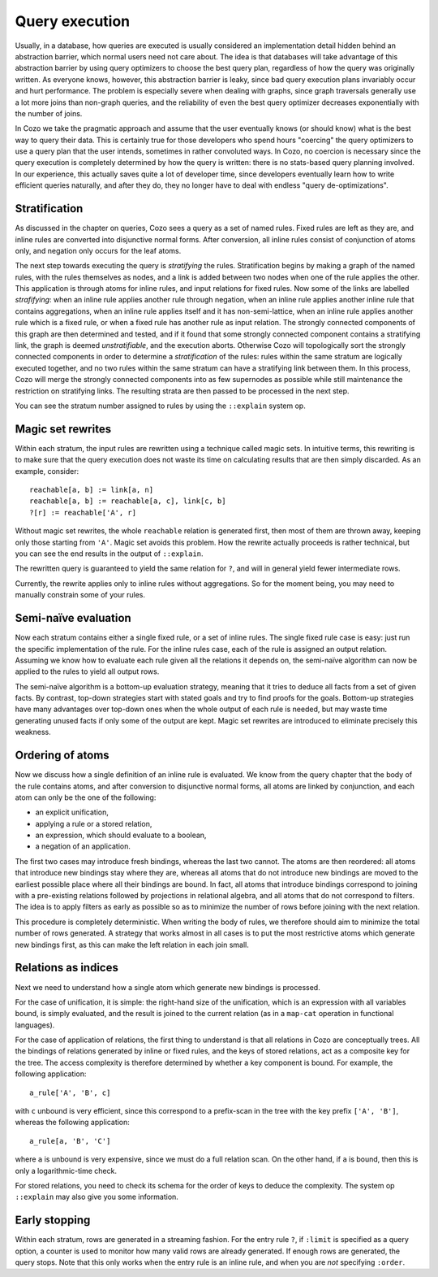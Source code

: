 ====================================
Query execution
====================================

Usually, in a database,
how queries are executed is usually considered an implementation detail
hidden behind an abstraction barrier, which normal users need not care about.
The idea is that databases will take advantage of this abstraction barrier
by using query optimizers to choose the best query plan,
regardless of how the query was originally written.
As everyone knows, however, this abstraction barrier is leaky,
since bad query execution plans invariably occur and hurt performance.
The problem is especially severe when dealing with graphs, 
since graph traversals generally use a lot more joins than non-graph queries,
and the reliability of even the best query optimizer 
decreases exponentially with the number of joins.

In Cozo we take the pragmatic approach and assume that the user eventually
knows (or should know) what is the best way to query their data.
This is certainly true for those developers who spend hours
"coercing" the query optimizers to use a query plan that the user intends,
sometimes in rather convoluted ways.
In Cozo, no coercion is necessary since the query execution is completely
determined by how the query is written: 
there is no stats-based query planning involved.
In our experience, this actually saves quite a lot of developer time,
since developers eventually learn how to write efficient queries naturally, 
and after they do, they no longer have to deal with endless "query de-optimizations".

--------------------------------------
Stratification
--------------------------------------

As discussed in the chapter on queries, Cozo sees a query as a set of named rules.
Fixed rules are left as they are, 
and inline rules are converted into disjunctive normal forms.
After conversion, all inline rules consist of conjunction of atoms only,
and negation only occurs for the leaf atoms.

The next step towards executing the query is *stratifying* the rules.
Stratification begins by making a graph of the named rules, 
with the rules themselves as nodes, 
and a link is added between two nodes when one of the rule applies the other.
This application is through atoms for inline rules, and input relations for fixed rules.
Now some of the links are labelled *strafifying*: 
when an inline rule applies another rule through negation,
when an inline rule applies another inline rule that contains aggregations,
when an inline rule applies itself and it has non-semi-lattice,
when an inline rule applies another rule which is a fixed rule,
or when a fixed rule has another rule as input relation.
The strongly connected components of this graph are then determined and tested, 
and if it found that some strongly connected component contains a stratifying link,
the graph is deemed *unstratifiable*, and the execution aborts.
Otherwise Cozo will topologically sort the strongly connected components in order to
determine a *stratification* of the rules: 
rules within the same stratum are logically executed together,
and no two rules within the same stratum can have a stratifying link between them.
In this process, 
Cozo will merge the strongly connected components into as few supernodes as possible
while still maintenance the restriction on stratifying links.
The resulting strata are then passed to be processed in the next step.

You can see the stratum number assigned to rules by using the ``::explain`` system op.

--------------------------------------
Magic set rewrites
--------------------------------------
Within each stratum, the input rules are rewritten using a technique called magic sets.
In intuitive terms, this rewriting is to make sure that the query execution does not
waste its time on calculating results that are then simply discarded. 
As an example, consider::

    reachable[a, b] := link[a, n]
    reachable[a, b] := reachable[a, c], link[c, b]
    ?[r] := reachable['A', r]

Without magic set rewrites, the whole ``reachable`` relation is generated first, 
then most of them are thrown away, keeping only those starting from ``'A'``.
Magic set avoids this problem. How the rewrite actually proceeds is rather technical,
but you can see the end results in the output of ``::explain``.

The rewritten query is guaranteed to yield the same relation for ``?``, 
and will in general yield fewer intermediate rows.

Currently, the rewrite applies only to inline rules without aggregations.
So for the moment being, you may need to manually constrain some of your rules.

--------------------------------------
Semi-naïve evaluation
--------------------------------------

Now each stratum contains either a single fixed rule, or a set of inline rules.
The single fixed rule case is easy: just run the specific implementation of the rule.
For the inline rules case, each of the rule is assigned an output relation.
Assuming we know how to evaluate each rule given all the relations it depends on, 
the semi-naïve algorithm can now be applied to the rules to yield all output rows.

The semi-naïve algorithm is a bottom-up evaluation strategy, meaning that it tries to deduce
all facts from a set of given facts.
By contrast, top-down strategies start with stated goals and try to find proofs for the goals. 
Bottom-up strategies have many advantages over top-down ones when the whole output of each rule
is needed, but may waste time generating unused facts if only some of the output are kept.
Magic set rewrites are introduced to eliminate precisely this weakness.


---------------------------------------
Ordering of atoms
---------------------------------------

Now we discuss how a single definition of an inline rule is evaluated. 
We know from the query chapter that the body of the rule contains atoms,
and after conversion to disjunctive normal forms, all atoms are linked by conjunction,
and each atom can only be the one of the following:

* an explicit unification,
* applying a rule or a stored relation,
* an expression, which should evaluate to a boolean,
* a negation of an application.

The first two cases may introduce fresh bindings, whereas the last two cannot. 
The atoms are then reordered: all atoms that introduce new bindings stay where they are,
whereas all atoms that do not introduce new bindings are moved to the earliest possible place
where all their bindings are bound. In fact, 
all atoms that introduce bindings correspond to 
joining with a pre-existing relations followed by projections
in relational algebra, and all atoms that do not correspond to filters. 
The idea is to apply filters as early as possible 
so as to minimize the number of rows before joining with the next relation.

This procedure is completely deterministic. 
When writing the body of rules, we therefore should aim to minimize the total number of rows generated.
A strategy that works almost in all cases is to put the most restrictive atoms which generate new bindings first,
as this can make the left relation in each join small.

---------------------------------------
Relations as indices
---------------------------------------

Next we need to understand how a single atom which generate new bindings is processed.

For the case of unification, it is simple: the right-hand size of the unification, 
which is an expression with all variables bound, is simply evaluated, and the result is joined
to the current relation (as in a ``map-cat`` operation in functional languages).

For the case of application of relations, 
the first thing to understand is that all relations in Cozo are conceptually trees.
All the bindings of relations generated by inline or fixed rules, 
and the keys of stored relations, act as a composite key for the tree.
The access complexity is therefore determined by whether a key component is bound.
For example, the following application::

    a_rule['A', 'B', c]

with ``c`` unbound is very efficient, since this correspond to a prefix-scan in the tree with the key prefix ``['A', 'B']``,
whereas the following application::

    a_rule[a, 'B', 'C']

where ``a`` is unbound is very expensive, since we must do a full relation scan. 
On the other hand, if ``a`` is bound, then this is only a logarithmic-time check.

For stored relations, you need to check its schema for the order of keys to deduce the complexity.
The system op ``::explain`` may also give you some information.

---------------------------------------
Early stopping
---------------------------------------

Within each stratum, rows are generated in a streaming fashion.
For the entry rule ``?``, if ``:limit`` is specified as a query option, 
a counter is used to monitor how many valid rows are already generated.
If enough rows are generated, the query stops. 
Note that this only works when the entry rule is an inline rule, 
and when you are *not* specifying ``:order``.